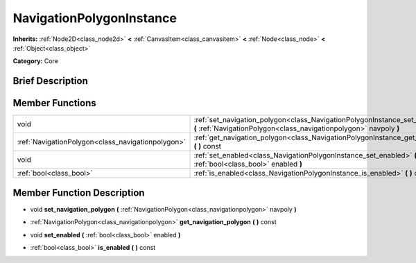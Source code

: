 .. Generated automatically by doc/tools/makerst.py in Godot's source tree.
.. DO NOT EDIT THIS FILE, but the doc/base/classes.xml source instead.

.. _class_NavigationPolygonInstance:

NavigationPolygonInstance
=========================

**Inherits:** :ref:`Node2D<class_node2d>` **<** :ref:`CanvasItem<class_canvasitem>` **<** :ref:`Node<class_node>` **<** :ref:`Object<class_object>`

**Category:** Core

Brief Description
-----------------



Member Functions
----------------

+----------------------------------------------------+---------------------------------------------------------------------------------------------------------------------------------------------------------------+
| void                                               | :ref:`set_navigation_polygon<class_NavigationPolygonInstance_set_navigation_polygon>`  **(** :ref:`NavigationPolygon<class_navigationpolygon>` navpoly  **)** |
+----------------------------------------------------+---------------------------------------------------------------------------------------------------------------------------------------------------------------+
| :ref:`NavigationPolygon<class_navigationpolygon>`  | :ref:`get_navigation_polygon<class_NavigationPolygonInstance_get_navigation_polygon>`  **(** **)** const                                                      |
+----------------------------------------------------+---------------------------------------------------------------------------------------------------------------------------------------------------------------+
| void                                               | :ref:`set_enabled<class_NavigationPolygonInstance_set_enabled>`  **(** :ref:`bool<class_bool>` enabled  **)**                                                 |
+----------------------------------------------------+---------------------------------------------------------------------------------------------------------------------------------------------------------------+
| :ref:`bool<class_bool>`                            | :ref:`is_enabled<class_NavigationPolygonInstance_is_enabled>`  **(** **)** const                                                                              |
+----------------------------------------------------+---------------------------------------------------------------------------------------------------------------------------------------------------------------+

Member Function Description
---------------------------

.. _class_NavigationPolygonInstance_set_navigation_polygon:

- void  **set_navigation_polygon**  **(** :ref:`NavigationPolygon<class_navigationpolygon>` navpoly  **)**

.. _class_NavigationPolygonInstance_get_navigation_polygon:

- :ref:`NavigationPolygon<class_navigationpolygon>`  **get_navigation_polygon**  **(** **)** const

.. _class_NavigationPolygonInstance_set_enabled:

- void  **set_enabled**  **(** :ref:`bool<class_bool>` enabled  **)**

.. _class_NavigationPolygonInstance_is_enabled:

- :ref:`bool<class_bool>`  **is_enabled**  **(** **)** const


